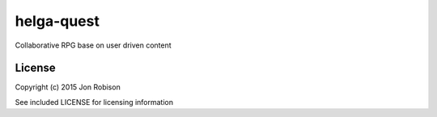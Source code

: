 helga-quest
===========

Collaborative RPG base on user driven content

License
-------

Copyright (c) 2015 Jon Robison

See included LICENSE for licensing information
